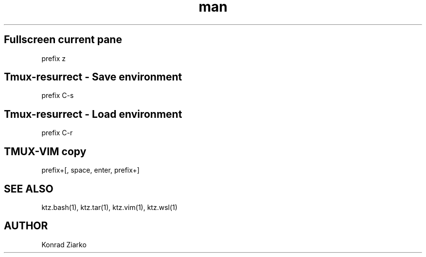 .\" Manpage for TMUX.
.TH man 1 "2021" "1.0" "TMUX"
.SH Fullscreen current pane
prefix z
.SH Tmux-resurrect - Save environment
prefix C-s
.SH Tmux-resurrect - Load environment
prefix C-r
.SH TMUX-VIM copy
prefix+[, space, enter, prefix+]

.SH SEE ALSO
ktz.bash(1), ktz.tar(1), ktz.vim(1), ktz.wsl(1)
.SH AUTHOR
Konrad Ziarko